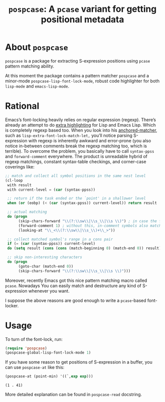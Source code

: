 #+TITLE: ~pospcase~: A ~pcase~ variant for getting positional metadata

* About ~pospcase~
  ~pospcase~ is a package for extracting S-expression positions using
  ~pcase~ pattern matching ability.

  At this moment the package contains a pattern matcher ~pospcase~ and a
  minor-mode ~pospcase-lisp-font-lock-mode~, robust code highlighter for
  both ~lisp-mode~ and ~emacs-lisp-mode~.

* Rational
  Emacs’s font-locking heavily relies on regular expression
  (regexp). There’s already an attempt to do [[https://github.com/Lindydancer/lisp-extra-font-lock][extra highlighting]] for
  Lisp and Emacs Lisp. Which is completely regexp based too. When you
  look into his [[https://www.gnu.org/software/emacs/manual/html_node/elisp/Search_002dbased-Fontification.html][anchored-matcher]], such as
  ~lisp-extra-font-lock-match-let,~ you’ll notice parsing S-expression
  with regexp is inherently awkward and error-prone (you also notice
  in-between comments break the regexp matching too, which is
  terrible). To overcome the problem, you basically have to call
  ~syntax-ppss~ and ~forward-comment~ everywhere. The product is
  unreadable hybrid of regexp matchings, constant syntax-table
  checkings, and corner-case coverings like:

  #+BEGIN_SRC emacs-lisp
    ;; match and collect all symbol positions in the same nest level
    (cl-loop
     with result
     with current-level = (car (syntax-ppss))

     ;; return if the task ended or the `point' in a shallower level
     when (or (eobp) (< (car (syntax-ppss)) current-level)) return result

     ;; actual matching
     do (progn
          (skip-chars-forward "\\(?:\\sw\\|\\s_\\|\\s \\)") ; in case the first char is non-symbol
          (forward-comment 1) ; without this, in-comment symbols also matches
          (looking-at "\\_<\\(?:\\sw\\|\\s_\\)+\\_>"))

     ;; collect matched symbol's range in a cons pair
     if (= (car (syntax-ppss)) current-level)
     do (setq result (cons (cons (match-beginning 0) (match-end 0)) result))

     ;; skip non-interesting characters
     do (progn
          (goto-char (match-end 0))
          (skip-chars-forward "\\(?:\\sw\\|\\s_\\|\\s \\)")))
  #+END_SRC

  Moreover, recently Emacs got this nice pattern matching macro called
  ~pcase~. Nowadays You can easily match and destructure any kind of
  S-expression whenever you want.

  I suppose the above reasons are good enough to write a ~pcase~-based
  font-locker.

* Usage
  To turn of the font-lock, run:

  #+BEGIN_SRC emacs-lisp
    (require 'pospcase)
    (pospcase-global-lisp-font-lock-mode 1)
  #+END_SRC

  If you have some reason to get positions of S-expression in a
  buffer, you can use ~pospcase-at~ like this:

  #+BEGIN_SRC emacs-lisp
    (pospcase-at (point-min) '((`,exp exp)))
  #+END_SRC

  #+RESULTS:
  : (1 . 41)

  More detailed explanation can be found in ~pospcase-read~ docstring.
